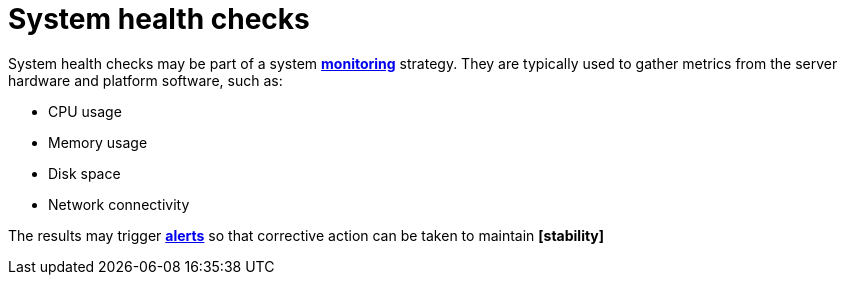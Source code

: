 = System health checks

System health checks may be part of a system *link:./monitoring.adoc[monitoring]* strategy. They
are typically used to gather metrics from the server hardware and platform software, such as:

* CPU usage
* Memory usage
* Disk space
* Network connectivity

The results may trigger *link:./alerting.adoc[alerts]* so that corrective action can be taken to
maintain *[stability]*
